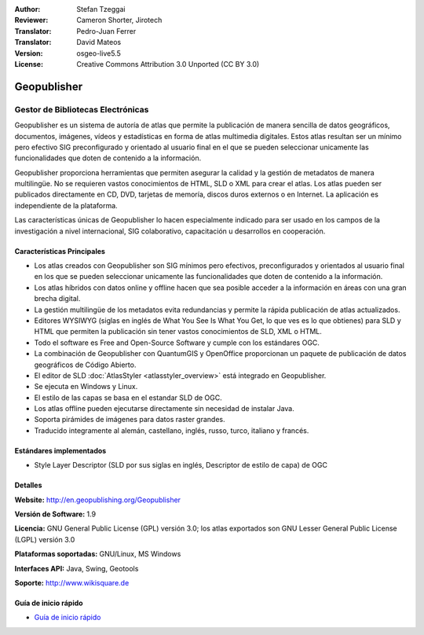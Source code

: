 :Author: Stefan Tzeggai
:Reviewer: Cameron Shorter, Jirotech
:Translator: Pedro-Juan Ferrer
:Translator: David Mateos
:Version: osgeo-live5.5
:License: Creative Commons Attribution 3.0 Unported (CC BY 3.0)

.. _geopublisher-overview-es:

.. image:: /images/project_logos/logo-Geopublisher.png
  :alt: project logo
  :align: right
  :target: http://en.geopublishing.org/Geopublisher


Geopublisher
================================================================================

Gestor de Bibliotecas Electrónicas
~~~~~~~~~~~~~~~~~~~~~~~~~~~~~~~~~~~~~~~~~~~~~~~~~~~~~~~~~~~~~~~~~~~~~~~~~~~~~~~~

Geopublisher es un sistema de autoría de atlas que permite la publicación de manera sencilla de datos geográficos, documentos, imágenes, vídeos y estadísticas en forma de atlas multimedia digitales. Estos atlas resultan ser un mínimo pero efectivo SIG preconfigurado y orientado al usuario final en el que se pueden seleccionar unicamente las funcionalidades que doten de contenido a la información.

Geopublisher proporciona herramientas que permiten asegurar la calidad y la gestión de metadatos de manera multilingüe. No se requieren vastos conocimientos de HTML, SLD o XML para crear el atlas. Los atlas pueden ser publicados directamente en CD, DVD, tarjetas de memoría, discos duros externos o en Internet. La aplicación es independiente de la plataforma.

Las características únicas de Geopublisher lo hacen especialmente indicado para ser usado en los campos de la investigación a nivel internacional, SIG colaborativo, capacitación u desarrollos en cooperación.

Características Principales
--------------------------------------------------------------------------------
.. image:: /images/screenshots/geopublisher/geopublisher-overview.png
  :scale: 40 %
  :alt: pantallazo de Geopublisher editando un atlas
  :align: right

* Los atlas creados con Geopublisher son SIG mínimos pero efectivos, preconfigurados y orientados al usuario final en los que se pueden seleccionar unicamente las funcionalidades que doten de contenido a la información.
* Los atlas híbridos con datos online y offline hacen que sea posible acceder a la información en áreas con una gran brecha digital.
* La gestión multilingüe de los metadatos evita redundancias y permite la rápida publicación de atlas actualizados.
* Editores WYSIWYG (siglas en inglés de What You See Is What You Get, lo que ves es lo que obtienes) para SLD y HTML que permiten la publicación sin tener vastos conocimientos de SLD, XML o HTML.
* Todo el software es Free and Open-Source Software y cumple con los estándares OGC.
* La combinación de Geopublisher con QuantumGIS y OpenOffice proporcionan un paquete de publicación de datos geográficos de Código Abierto.
* El editor de SLD :doc:`AtlasStyler <atlasstyler_overview>` está integrado en Geopublisher.
* Se ejecuta en Windows y Linux.
* El estilo de las capas se basa en el estandar SLD de OGC.
* Los atlas offline pueden ejecutarse directamente sin necesidad de instalar Java.
* Soporta pirámides de imágenes para datos raster grandes.
* Traducido integramente al alemán, castellano, inglés, russo, turco, italiano y francés.


Estándares implementados
--------------------------------------------------------------------------------
* Style Layer Descriptor (SLD por sus siglas en inglés, Descriptor de estilo de capa) de OGC 

Detalles
--------------------------------------------------------------------------------

**Website:** http://en.geopublishing.org/Geopublisher

**Versión de Software:** 1.9

**Licencia:** GNU General Public License (GPL) versión 3.0; los atlas exportados son GNU Lesser General Public License (LGPL) versión 3.0

**Plataformas soportadas:** GNU/Linux, MS Windows

**Interfaces API:** Java, Swing, Geotools

**Soporte:** http://www.wikisquare.de


Guía de inicio rápido
--------------------------------------------------------------------------------

* `Guía de inicio rápido <../quickstart/geopublisher_quickstart.html>`_
